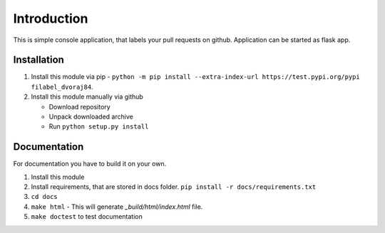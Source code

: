 Introduction
============

This is simple console application, that labels your pull requests on github. Application can be started as flask app.

Installation
------------

1.  Install this module via pip - ``python -m pip install --extra-index-url https://test.pypi.org/pypi filabel_dvoraj84``.
2.  Install this module manually via github

    - Download repository
    - Unpack downloaded archive
    - Run ``python setup.py install``

Documentation
-------------
For documentation you have to build it on your own.

1. Install this module
2. Install requirements, that are stored in docs folder. ``pip install -r docs/requirements.txt``
3. ``cd docs``
4. ``make html`` - This will generate *_build/html/index.html* file.
5. ``make doctest`` to test documentation
